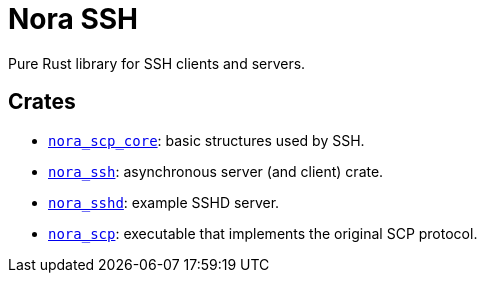 = Nora SSH

Pure Rust library for SSH clients and servers.

== Crates

* link:nora_ssh_core[`nora_scp_core`]: basic structures used by SSH.
* link:nora_ssh[`nora_ssh`]: asynchronous server (and client) crate.
* link:nora_sshd[`nora_sshd`]: example SSHD server.
* link:nora_scp[`nora_scp`]: executable that implements the original SCP protocol.
